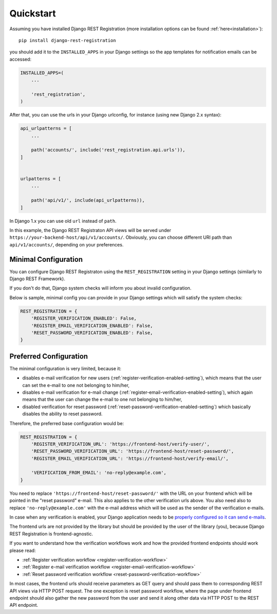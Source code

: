.. _quickstart:

Quickstart
==========

Assuming you have installed Django REST Registration
(more installation options can be found :ref:`here<installation>`):

::

    pip install django-rest-registration

you should add it to the ``INSTALLED_APPS`` in your Django settings
so the app templates for notification emails can be accessed:

.. code:: python

    INSTALLED_APPS=(
        ...

        'rest_registration',
    )

After that, you can use the urls in your Django urlconfig, for instance
(using new Django 2.x syntax):

.. code:: python

    api_urlpatterns = [
        ...

        path('accounts/', include('rest_registration.api.urls')),
    ]


    urlpatterns = [
        ...

        path('api/v1/', include(api_urlpatterns)),
    ]

In Django 1.x you can use old ``url`` instead of ``path``.

In this example, the Django REST Registraton API views will be served under
``https://your-backend-host/api/v1/accounts/``.
Obviously, you can choose different URI path than ``api/v1/accounts/``,
depending on your preferences.


Minimal Configuration
---------------------

You can configure Django REST Registraton using the
``REST_REGISTRATION`` setting in your Django settings (similarly to
Django REST Framework).

If you don't do that, Django system checks will inform you
about invalid configuration.

Below is sample, minimal config you can provide in your Django settings
which will satisfy the system checks:

.. code:: python

    REST_REGISTRATION = {
        'REGISTER_VERIFICATION_ENABLED': False,
        'REGISTER_EMAIL_VERIFICATION_ENABLED': False,
        'RESET_PASSWORD_VERIFICATION_ENABLED': False,
    }


Preferred Configuration
-----------------------

The minimal configuration is very limited, because it:

-   disables e-mail verification for new users
    (:ref:`register-verification-enabled-setting`), which means that the user
    can set the e-mail to one not belonging to him/her,
-   disables e-mail verification for e-mail change
    (:ref:`register-email-verification-enabled-setting`), which again means
    that the user can change the e-mail to one not belonging to him/her,
-   disabled verification for reset password
    (:ref:`reset-password-verification-enabled-setting`) which basically
    disables the ability to reset password.

Therefore, the preferred base configuration would be:

.. code:: python

    REST_REGISTRATION = {
        'REGISTER_VERIFICATION_URL': 'https://frontend-host/verify-user/',
        'RESET_PASSWORD_VERIFICATION_URL': 'https://frontend-host/reset-password/',
        'REGISTER_EMAIL_VERIFICATION_URL': 'https://frontend-host/verify-email/',

        'VERIFICATION_FROM_EMAIL': 'no-reply@example.com',
    }


You need to replace ``'https://frontend-host/reset-password/'``
with the URL on your frontend which will be pointed in the "reset password"
e-mail. This also applies to the other verification urls above.
You also need also to replace ``'no-reply@example.com'`` with the
e-mail address which will be used as the sender of the verification e-mails.

In case when any verification is enabled, your Django application needs to be
`properly configured so it can send e-mails <https://docs.djangoproject.com/en/dev/topics/email/>`__.

The frontend urls are not provided by the library but should be provided
by the user of the library (you), because Django REST Registration is
frontend-agnostic.

If you want to understand how the verification workflows work and how the
provided frontend endpoints should work please read:

-   :ref:`Register
    verification workflow <register-verification-workflow>`
-   :ref:`Register e-mail
    verification workflow <register-email-verification-workflow>`
-   :ref:`Reset password
    verification workflow <reset-password-verification-workflow>`

In most cases, the frontend urls should receive parameters as GET
query and should pass them to corresponding REST API views via HTTP POST
request. The one exception is reset password workflow, where the page under
frontend endpoint should also gather the new password from the user and send
it along other data via HTTP POST to the REST API endpoint.
